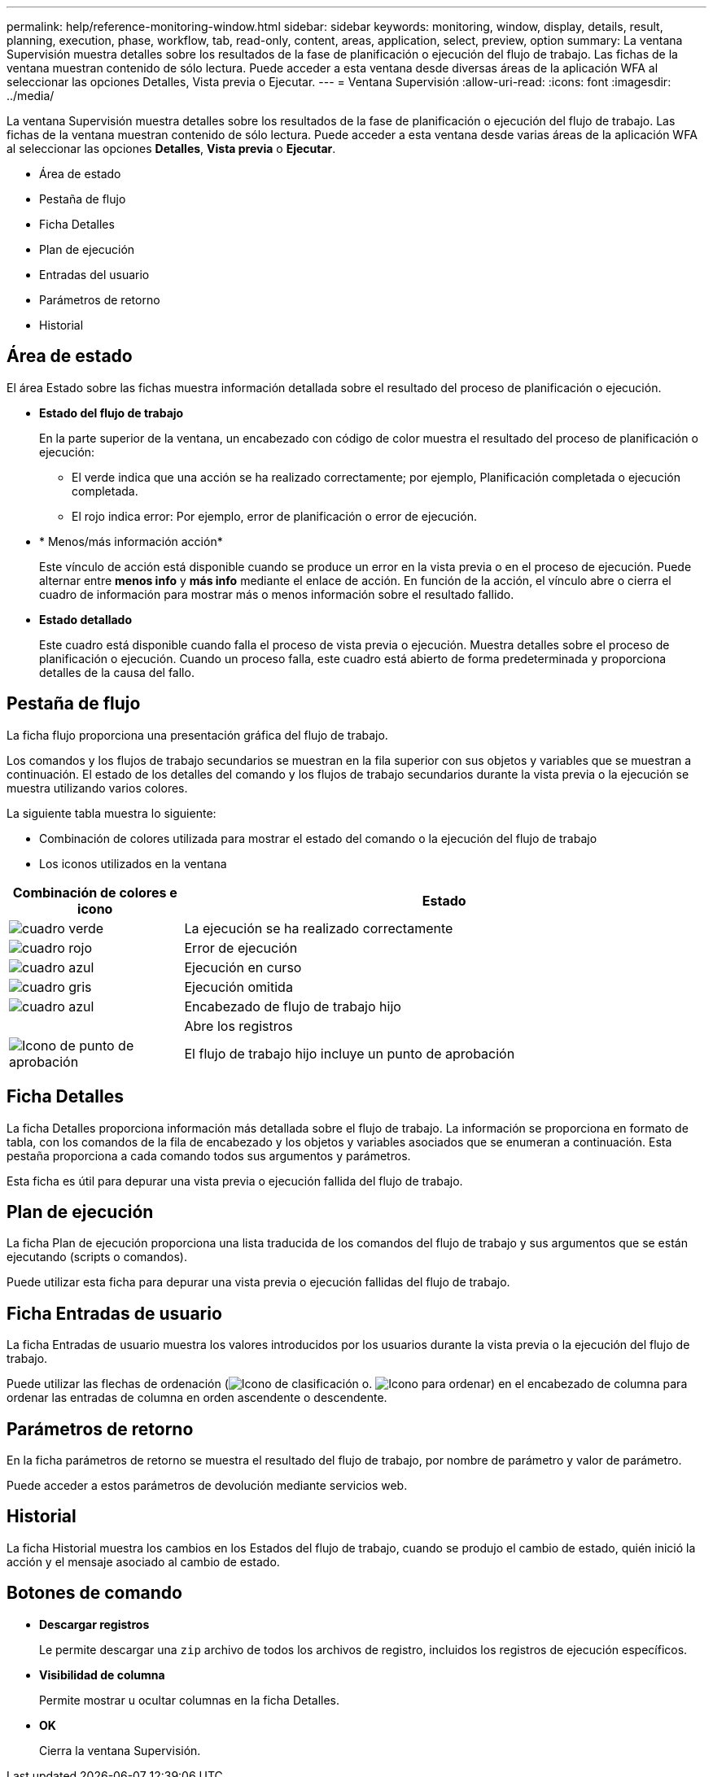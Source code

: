 ---
permalink: help/reference-monitoring-window.html 
sidebar: sidebar 
keywords: monitoring, window, display, details, result, planning, execution, phase, workflow, tab, read-only, content, areas, application, select, preview, option 
summary: La ventana Supervisión muestra detalles sobre los resultados de la fase de planificación o ejecución del flujo de trabajo. Las fichas de la ventana muestran contenido de sólo lectura. Puede acceder a esta ventana desde diversas áreas de la aplicación WFA al seleccionar las opciones Detalles, Vista previa o Ejecutar. 
---
= Ventana Supervisión
:allow-uri-read: 
:icons: font
:imagesdir: ../media/


[role="lead"]
La ventana Supervisión muestra detalles sobre los resultados de la fase de planificación o ejecución del flujo de trabajo. Las fichas de la ventana muestran contenido de sólo lectura. Puede acceder a esta ventana desde varias áreas de la aplicación WFA al seleccionar las opciones *Detalles*, *Vista previa* o *Ejecutar*.

* Área de estado
* Pestaña de flujo
* Ficha Detalles
* Plan de ejecución
* Entradas del usuario
* Parámetros de retorno
* Historial




== Área de estado

El área Estado sobre las fichas muestra información detallada sobre el resultado del proceso de planificación o ejecución.

* *Estado del flujo de trabajo*
+
En la parte superior de la ventana, un encabezado con código de color muestra el resultado del proceso de planificación o ejecución:

+
** El verde indica que una acción se ha realizado correctamente; por ejemplo, Planificación completada o ejecución completada.
** El rojo indica error: Por ejemplo, error de planificación o error de ejecución.


* * Menos/más información acción*
+
Este vínculo de acción está disponible cuando se produce un error en la vista previa o en el proceso de ejecución. Puede alternar entre *menos info* y *más info* mediante el enlace de acción. En función de la acción, el vínculo abre o cierra el cuadro de información para mostrar más o menos información sobre el resultado fallido.

* *Estado detallado*
+
Este cuadro está disponible cuando falla el proceso de vista previa o ejecución. Muestra detalles sobre el proceso de planificación o ejecución. Cuando un proceso falla, este cuadro está abierto de forma predeterminada y proporciona detalles de la causa del fallo.





== Pestaña de flujo

La ficha flujo proporciona una presentación gráfica del flujo de trabajo.

Los comandos y los flujos de trabajo secundarios se muestran en la fila superior con sus objetos y variables que se muestran a continuación. El estado de los detalles del comando y los flujos de trabajo secundarios durante la vista previa o la ejecución se muestra utilizando varios colores.

La siguiente tabla muestra lo siguiente:

* Combinación de colores utilizada para mostrar el estado del comando o la ejecución del flujo de trabajo
* Los iconos utilizados en la ventana


[cols="25h,~"]
|===
| Combinación de colores e icono | Estado 


 a| 
image:../media/execution_successful.gif["cuadro verde"]
 a| 
La ejecución se ha realizado correctamente



 a| 
image:../media/execution_failed.gif["cuadro rojo"]
 a| 
Error de ejecución



 a| 
image:../media/execution_in_progress.gif["cuadro azul"]
 a| 
Ejecución en curso



 a| 
image:../media/execution_skipped.gif["cuadro gris"]
 a| 
Ejecución omitida



 a| 
image:../media/waiting_for_approval.gif["cuadro azul"]
 a| 
Encabezado de flujo de trabajo hijo



 a| 
image:../media/info_icon_execute_wfa.gif[""]
 a| 
Abre los registros



 a| 
image:../media/approval_point_icon.gif["Icono de punto de aprobación"]
 a| 
El flujo de trabajo hijo incluye un punto de aprobación

|===


== Ficha Detalles

La ficha Detalles proporciona información más detallada sobre el flujo de trabajo. La información se proporciona en formato de tabla, con los comandos de la fila de encabezado y los objetos y variables asociados que se enumeran a continuación. Esta pestaña proporciona a cada comando todos sus argumentos y parámetros.

Esta ficha es útil para depurar una vista previa o ejecución fallida del flujo de trabajo.



== Plan de ejecución

La ficha Plan de ejecución proporciona una lista traducida de los comandos del flujo de trabajo y sus argumentos que se están ejecutando (scripts o comandos).

Puede utilizar esta ficha para depurar una vista previa o ejecución fallidas del flujo de trabajo.



== Ficha Entradas de usuario

La ficha Entradas de usuario muestra los valores introducidos por los usuarios durante la vista previa o la ejecución del flujo de trabajo.

Puede utilizar las flechas de ordenación (image:../media/wfa_sortarrow_down_icon.gif["Icono de clasificación"] o. image:../media/wfa_sortarrow_up_icon.gif["Icono para ordenar"]) en el encabezado de columna para ordenar las entradas de columna en orden ascendente o descendente.



== Parámetros de retorno

En la ficha parámetros de retorno se muestra el resultado del flujo de trabajo, por nombre de parámetro y valor de parámetro.

Puede acceder a estos parámetros de devolución mediante servicios web.



== Historial

La ficha Historial muestra los cambios en los Estados del flujo de trabajo, cuando se produjo el cambio de estado, quién inició la acción y el mensaje asociado al cambio de estado.



== Botones de comando

* *Descargar registros*
+
Le permite descargar una `zip` archivo de todos los archivos de registro, incluidos los registros de ejecución específicos.

* *Visibilidad de columna*
+
Permite mostrar u ocultar columnas en la ficha Detalles.

* *OK*
+
Cierra la ventana Supervisión.


